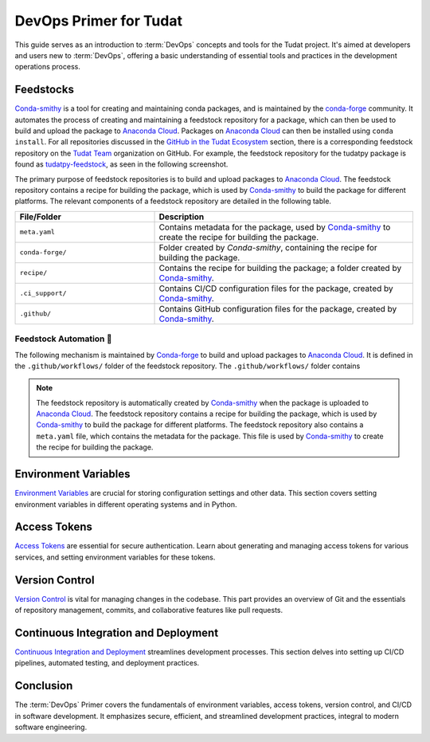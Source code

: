 =======================
DevOps Primer for Tudat
=======================

This guide serves as an introduction to :term:`DevOps` concepts and tools for
the Tudat project. It's aimed at developers and users new to :term:`DevOps`,
offering a basic understanding of essential tools and practices in the
development operations process.

Feedstocks
==========

.. _Conda-smithy: https://github.com/conda-forge/conda-smithy
.. _Anaconda Cloud: https://anaconda.org/

`Conda-smithy`_ is a tool for creating and maintaining conda packages, and is
maintained by the `conda-forge <https://conda-forge.org/>`_ community. It
automates the process of creating and maintaining a feedstock repository for a
package, which can then be used to build and upload the package to `Anaconda
Cloud`_. Packages on `Anaconda Cloud`_ can then be installed using ``conda
install``. For all repositories discussed in the `GitHub in the Tudat Ecosystem
<github.html>`_ section, there is a corresponding feedstock repository on the
`Tudat Team <https://github.com/tudat-team>`_ organization on GitHub. For
example, the feedstock repository for the tudatpy package is found as
`tudatpy-feedstock <https://github.com/tudat-team/tudatpy-feedstock>`_, as seen
in the following screenshot.

.. image:: ../assets/screenshots/feedstock.png
   :alt: Feedstock repositories on GitHub
   :target: https://github.com/tudat-team/tudatpy-feedstock
   :align: center

The primary purpose of feedstock repositories is to build and upload packages
to `Anaconda Cloud`_. The feedstock repository contains a recipe for building
the package, which is used by `Conda-smithy`_ to build the package for different
platforms. The relevant components of a feedstock repository are detailed in
the following table.

.. list-table::
   :header-rows: 1
   :widths: 35 65

   * - File/Folder
     - Description
   * - ``meta.yaml``
     - Contains metadata for the package, used by `Conda-smithy`_ to create the recipe for building the package.
   * - ``conda-forge/``
     - Folder created by `Conda-smithy`, containing the recipe for building the package.
   * - ``recipe/``
     - Contains the recipe for building the package; a folder created by `Conda-smithy`_.
   * - ``.ci_support/``
     - Contains CI/CD configuration files for the package, created by `Conda-smithy`_.
   * - ``.github/``
     - Contains GitHub configuration files for the package, created by `Conda-smithy`_.


Feedstock Automation 🔧
^^^^^^^^^^^^^^^^^^^^^^^

The following mechanism is maintained by `Conda-forge`_ to build and upload
packages to `Anaconda Cloud`_. It is defined in the ``.github/workflows/``
folder of the feedstock repository. The ``.github/workflows/`` folder contains

.. mermaid:: /assets/mermaid/devops/devops-a.mmd
   :light-theme: light
   :dark-theme: dark


.. note::

        The feedstock repository is automatically created by `Conda-smithy`_ when
        the package is uploaded to `Anaconda Cloud`_. The feedstock repository
        contains a recipe for building the package, which is used by `Conda-smithy`_
        to build the package for different platforms. The feedstock repository also
        contains a ``meta.yaml`` file, which contains the metadata for the package.
        This file is used by `Conda-smithy`_ to create the recipe for building the
        package.

Environment Variables
=====================

`Environment Variables <environment-variables.html>`_ are crucial for storing
configuration settings and other data. This section covers setting environment
variables in different operating systems and in Python.

Access Tokens
=============

`Access Tokens <access-tokens.html>`_ are essential for secure authentication.
Learn about generating and managing access tokens for various services, and
setting environment variables for these tokens.

Version Control
===============

`Version Control <code-collaboration.html>`_ is vital for managing changes in
the codebase. This part provides an overview of Git and the essentials of
repository management, commits, and collaborative features like pull requests.

Continuous Integration and Deployment
=====================================

`Continuous Integration and Deployment <continuous-deployment.html>`_
streamlines development processes. This section delves into setting up CI/CD
pipelines, automated testing, and deployment practices.

.. todo::

    - Expand on setting up environment variables in CI/CD pipelines.
    - Include a case study on integrating Git with CI/CD tools.
    - Discuss secure management of access tokens in automated systems.

Conclusion
==========

The :term:`DevOps` Primer covers the fundamentals of environment variables,
access tokens, version control, and CI/CD in software development. It
emphasizes secure, efficient, and streamlined development practices, integral
to modern software engineering.

.. mermaid:: /assets/mermaid/devops/devops.mmd
   :light-theme: light
   :dark-theme: dark

.. todo::

    - Add links to advanced tutorials and workshops.
    - Include interviews with :term:`DevOps` experts discussing best practices.
    - Consider a section on :term:`DevOps` in cloud computing environments.


.. todo::

    - Add Azure operations related to Conda-forge feedstocks.
    - Describe what happens when a feedstock is pushed to a repository:
        * What is triggered on Azure?
        * What are the relevant files?
        * What is the process? (Include a diagram)
        * Link to `Conda-smithy` documentation.
